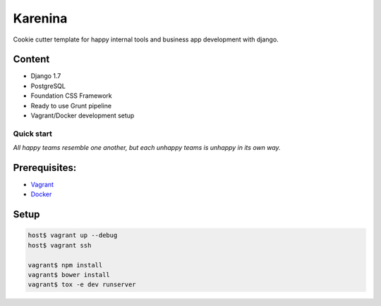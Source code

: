 ========
Karenina
========

Cookie cutter template for happy internal tools and business app development with django.


Content
-------

* Django 1.7
* PostgreSQL
* Foundation CSS Framework
* Ready to use Grunt pipeline
* Vagrant/Docker development setup


Quick start
===========

*All happy teams resemble one another, but each unhappy teams is unhappy in its own way.*

Prerequisites:
--------------

* `Vagrant <https://docs.vagrantup.com/v2/installation/>`_
* `Docker <https://docs.docker.com/installation/#installation>`_


Setup
-----


.. code-block:: bash

    host$ vagrant up --debug
    host$ vagrant ssh

    vagrant$ npm install 
    vagrant$ bower install
    vagrant$ tox -e dev runserver

